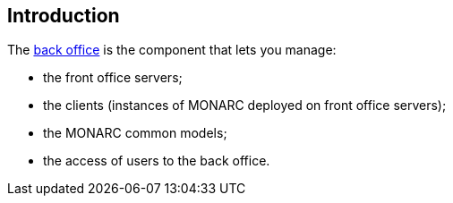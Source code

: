 == Introduction

The link:https://github.com/monarc-project/MonarcAppBO[back office]
is the component that lets you manage:

- the front office servers;
- the clients (instances of MONARC deployed on front office servers);
- the MONARC common models;
- the access of users to the back office.
